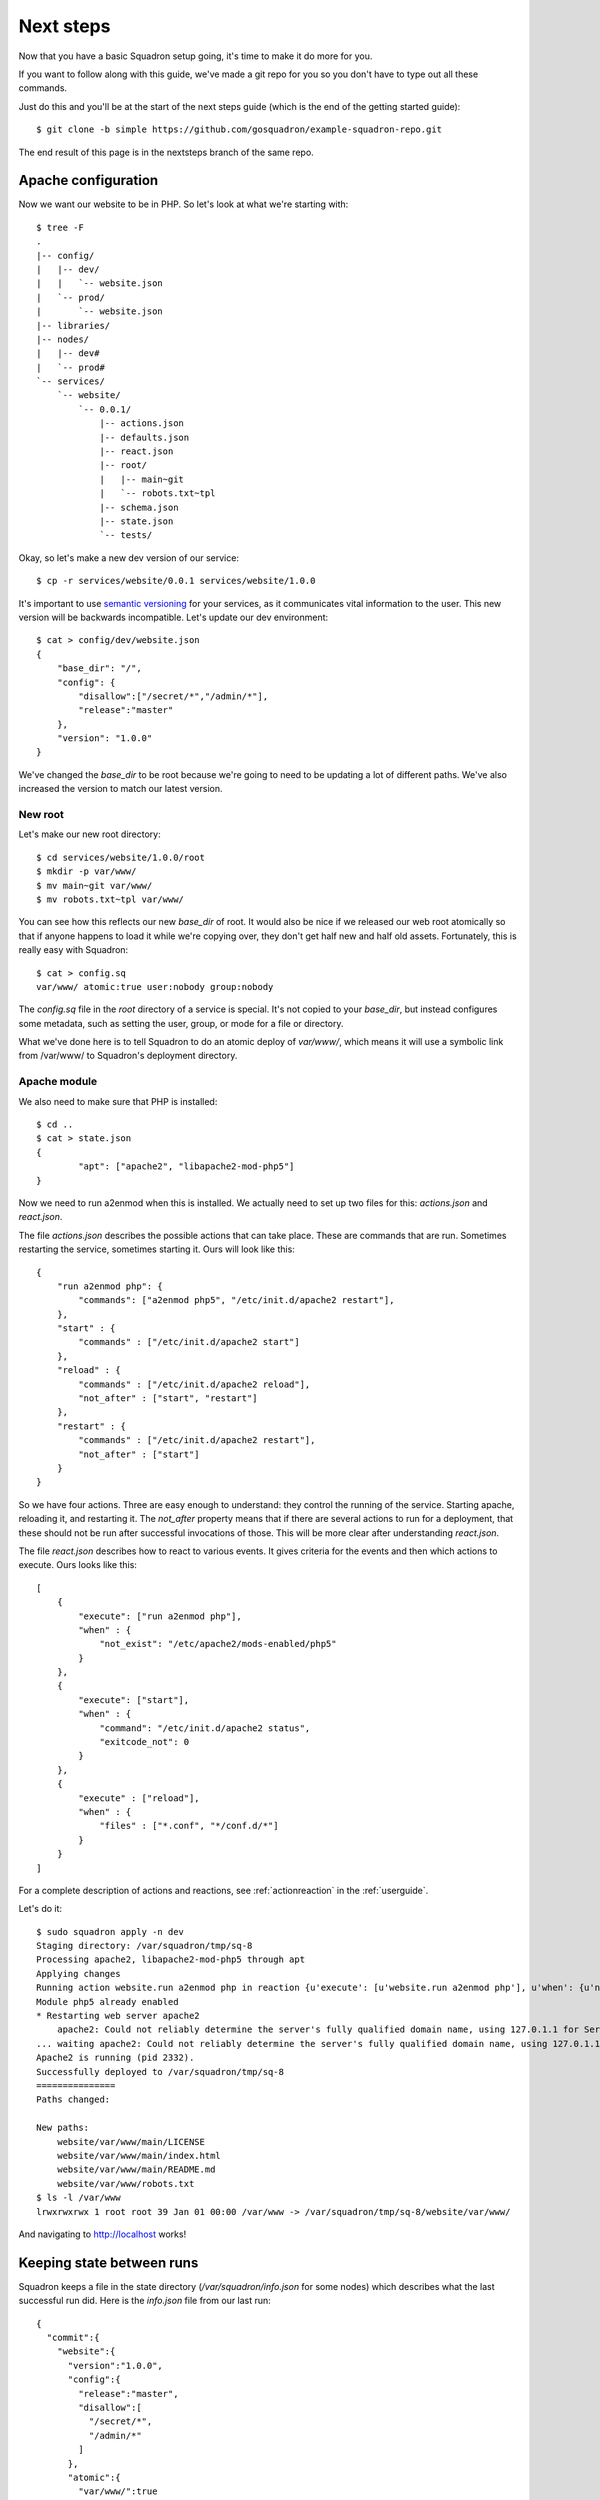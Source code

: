 Next steps
===============

Now that you have a basic Squadron setup going, it's time to make it do more
for you.

If you want to follow along with this guide, we've made a git repo for you so
you don't have to type out all these commands.

Just do this and you'll be at the start of the next steps guide (which is the
end of the getting started guide)::

    $ git clone -b simple https://github.com/gosquadron/example-squadron-repo.git

The end result of this page is in the nextsteps branch of the same repo.

Apache configuration
--------------------

Now we want our website to be in PHP. So let's look at what we're starting
with::

    $ tree -F
    .
    |-- config/
    |   |-- dev/
    |   |   `-- website.json
    |   `-- prod/
    |       `-- website.json
    |-- libraries/
    |-- nodes/
    |   |-- dev#
    |   `-- prod#
    `-- services/
        `-- website/
            `-- 0.0.1/
                |-- actions.json
                |-- defaults.json
                |-- react.json
                |-- root/
                |   |-- main~git
                |   `-- robots.txt~tpl
                |-- schema.json
                |-- state.json
                `-- tests/

Okay, so let's make a new dev version of our service::

    $ cp -r services/website/0.0.1 services/website/1.0.0

It's important to use `semantic versioning <http://semver.org/>`_ for your services, as it communicates vital information to the user. This new version will be backwards incompatible. Let's update our dev environment::

    $ cat > config/dev/website.json
    {
        "base_dir": "/",
        "config": {
            "disallow":["/secret/*","/admin/*"],
            "release":"master"
        },
        "version": "1.0.0"
    }

We've changed the `base_dir` to be root because we're going to need to be updating a lot of different paths. We've also increased the version to match our latest version.

New root
^^^^^^^^

Let's make our new root directory::

    $ cd services/website/1.0.0/root
    $ mkdir -p var/www/
    $ mv main~git var/www/
    $ mv robots.txt~tpl var/www/

You can see how this reflects our new `base_dir` of root. It would also be nice
if we released our web root atomically so that if anyone happens to load it
while we're copying over, they don't get half new and half old assets.
Fortunately, this is really easy with Squadron::

    $ cat > config.sq
    var/www/ atomic:true user:nobody group:nobody

The `config.sq` file in the `root` directory of a service is special. It's not
copied to your `base_dir`, but instead configures some metadata, such as
setting the user, group, or mode for a file or directory.

What we've done here is to tell Squadron to do an atomic deploy of `var/www/`,
which means it will use a symbolic link from /var/www/ to Squadron's deployment
directory.

Apache module
^^^^^^^^^^

We also need to make sure that PHP is installed::

    $ cd ..
    $ cat > state.json
    {
            "apt": ["apache2", "libapache2-mod-php5"]
    }

Now we need to run a2enmod when this is installed. We actually need to set up two files for this: `actions.json` and `react.json`.

The file `actions.json` describes the possible actions that can take place. These are commands that are run. Sometimes restarting the service, sometimes starting it. Ours will look like this::

    {
        "run a2enmod php": {
            "commands": ["a2enmod php5", "/etc/init.d/apache2 restart"],
        },
        "start" : {
            "commands" : ["/etc/init.d/apache2 start"]
        },
        "reload" : {
            "commands" : ["/etc/init.d/apache2 reload"],
            "not_after" : ["start", "restart"]
        },
        "restart" : {
            "commands" : ["/etc/init.d/apache2 restart"],
            "not_after" : ["start"]
        }
    }

So we have four actions. Three are easy enough to understand: they control the running of the service. Starting apache, reloading it, and restarting it. The `not_after` property means that if there are several actions to run for a deployment, that these should not be run after successful invocations of those. This will be more clear after understanding `react.json`.

The file `react.json` describes how to react to various events. It gives criteria for the events and then which actions to execute. Ours looks like this::

    [
        {
            "execute": ["run a2enmod php"],
            "when" : {
                "not_exist": "/etc/apache2/mods-enabled/php5"
            }
        },
        {
            "execute": ["start"],
            "when" : {
                "command": "/etc/init.d/apache2 status",
                "exitcode_not": 0
            }
        },
        {
            "execute" : ["reload"],
            "when" : {
                "files" : ["*.conf", "*/conf.d/*"]
            }
        }
    ]

For a complete description of actions and reactions, see :ref:`actionreaction` 
in the :ref:`userguide`.

Let's do it::

    $ sudo squadron apply -n dev
    Staging directory: /var/squadron/tmp/sq-8
    Processing apache2, libapache2-mod-php5 through apt
    Applying changes
    Running action website.run a2enmod php in reaction {u'execute': [u'website.run a2enmod php'], u'when': {u'not_exist': [u'/etc/apache2/mods-enabled/php5']}}
    Module php5 already enabled
    * Restarting web server apache2
        apache2: Could not reliably determine the server's fully qualified domain name, using 127.0.1.1 for ServerName
    ... waiting apache2: Could not reliably determine the server's fully qualified domain name, using 127.0.1.1 for ServerName   [ OK ]
    Apache2 is running (pid 2332).
    Successfully deployed to /var/squadron/tmp/sq-8
    ===============
    Paths changed:

    New paths:
        website/var/www/main/LICENSE
        website/var/www/main/index.html
        website/var/www/main/README.md
        website/var/www/robots.txt
    $ ls -l /var/www
    lrwxrwxrwx 1 root root 39 Jan 01 00:00 /var/www -> /var/squadron/tmp/sq-8/website/var/www/

And navigating to http://localhost works!

Keeping state between runs
--------------------------

Squadron keeps a file in the state directory (`/var/squadron/info.json` for 
some nodes) which describes what the last successful run did. Here is the 
`info.json` file from our last run::

    {
      "commit":{
        "website":{
          "version":"1.0.0",
          "config":{
            "release":"master",
            "disallow":[
              "/secret/*",
              "/admin/*"
            ]
          },
          "atomic":{
            "var/www/":true
          },
          "dir":"/var/squadron/tmp/sq-8/website",
          "base_dir":"/"
        }
      },
      "dir":"/var/squadron/tmp/sq-8",
      "checksum":{
        "website/var/www/main/LICENSE":"3d8f45ba8ca6ebf6e9990f580df8387d49f3e72e9119ff19e63393c12d236aff",
        "website/var/www/main/index.html":"f680e220f5e58408b233b700d0106b70582765937ca983e7969fd9b66dee599e",
        "website/var/www/main/README.md":"0b3b1635d69e0e501e82d9ec70d15d650f17febc4ea3d4a47adbd07a6025a739",
        "website/var/www/robots.txt":"1bb88650e0ac17db58a556033c0e9cda3534902f8c9cef87ffa8ac4ca6e0635f"
      }
    }

The `commit` block describes what was committed. It is a dictionary of all 
services, what version was deployed, and what configuration was used. We can 
see that we deployed version 1.0.0 of our website service description, with 
the expected configuration. It's also shown that `var/www/` was deployed 
atomically.

There is also a checksum dictionary which keeps the SHA-256 sum of each file it
deploys. If Squadron notices that one of the next run's files has a different
SHA-256 sum, it will replace it.

If we try to rerun Squadron it won't reapply anything because nothing tracked
by Squadron is different::

    $ !sudo
    sudo squadron apply -n dev
    Staging directory: /var/squadron/tmp/sq-9
    Processing apache2, libapache2-mod-php5 through apt
    Nothing changed.


Where to go from here
---------------------

The :ref:`userguide` describes all of the functionality of Squadron. If you're
looking for more extension handlers or more state libraries, that's the place
to go. You could even write your own.
